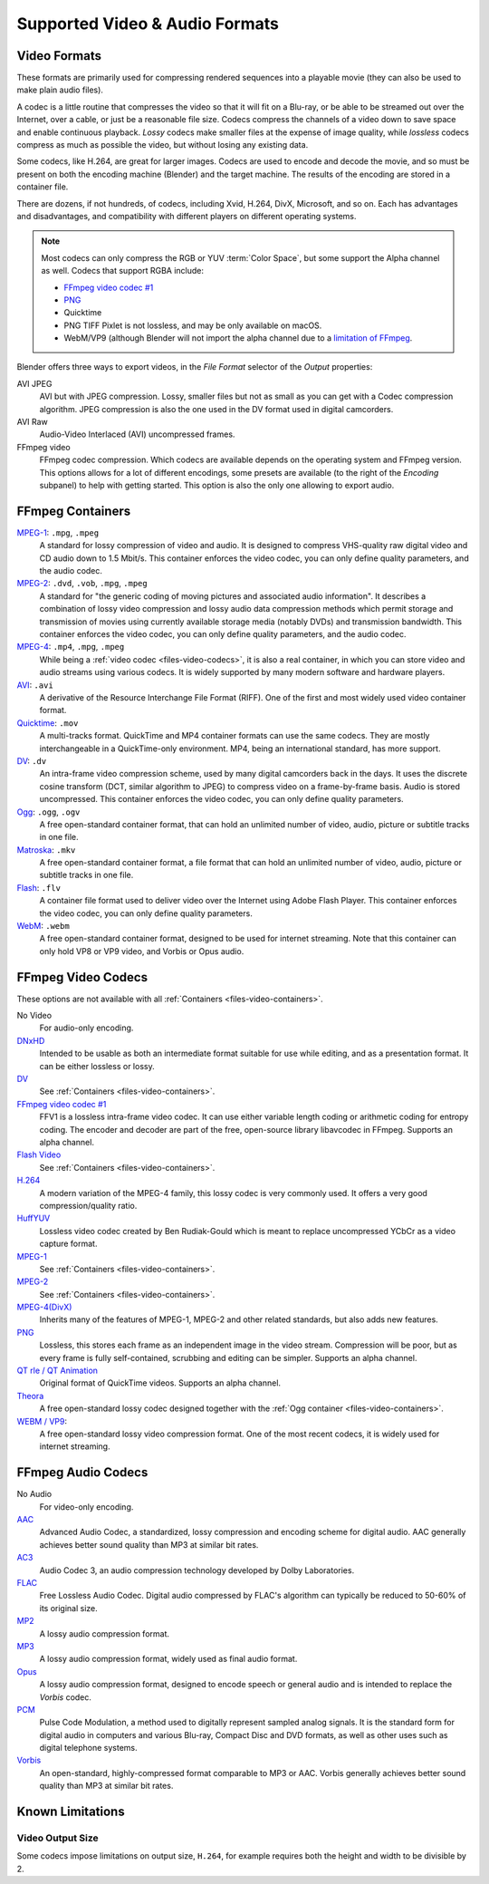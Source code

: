 
*******************************
Supported Video & Audio Formats
*******************************

Video Formats
=============

These formats are primarily used for compressing rendered sequences into a playable movie
(they can also be used to make plain audio files).

A codec is a little routine that compresses the video so that it will fit on a Blu-ray,
or be able to be streamed out over the Internet, over a cable, or just be a reasonable file size.
Codecs compress the channels of a video down to save space and enable continuous playback.
*Lossy* codecs make smaller files at the expense of image quality,
while *lossless* codecs compress as much as possible the video, but without losing any existing data.

Some codecs, like H.264, are great for larger images. Codecs are used to encode and decode the movie,
and so must be present on both the encoding machine (Blender) and the target machine.
The results of the encoding are stored in a container file.

There are dozens, if not hundreds, of codecs, including Xvid, H.264, DivX, Microsoft,
and so on. Each has advantages and disadvantages, and compatibility with different players on
different operating systems.

.. note::

   Most codecs can only compress the RGB or YUV :term:`Color Space`,
   but some support the Alpha channel as well. Codecs that support RGBA include:

   - `FFmpeg video codec #1 <https://en.wikipedia.org/wiki/FFV1>`__
   - `PNG <https://en.wikipedia.org/wiki/Portable_Network_Graphics>`__
   - Quicktime
   - PNG TIFF Pixlet is not lossless, and may be only available on macOS.
   - WebM/VP9 (although Blender will not import the alpha channel due to a `limitation of FFmpeg <https://trac.ffmpeg.org/ticket/8344>`__.

Blender offers three ways to export videos, in the *File Format* selector of the *Output* properties:

AVI JPEG
   AVI but with JPEG compression.
   Lossy, smaller files but not as small as you can get with a Codec compression algorithm.
   JPEG compression is also the one used in the DV format used in digital camcorders.
AVI Raw
   Audio-Video Interlaced (AVI) uncompressed frames.
FFmpeg video
   FFmpeg codec compression. Which codecs are available depends on the operating system and FFmpeg version.
   This options allows for a lot of different encodings, some presets are available
   (to the right of the *Encoding* subpanel) to help with getting started.
   This option is also the only one allowing to export audio.


.. _files-video-containers:

FFmpeg Containers
=================

`MPEG-1 <https://en.wikipedia.org/wiki/MPEG-1>`__: ``.mpg``, ``.mpeg``
   A standard for lossy compression of video and audio.
   It is designed to compress VHS-quality raw digital video and CD audio down to 1.5 Mbit/s.
   This container enforces the video codec, you can only define quality parameters, and the audio codec.
`MPEG-2 <https://en.wikipedia.org/wiki/MPEG-2>`__: ``.dvd``, ``.vob``, ``.mpg``, ``.mpeg``
   A standard for "the generic coding of moving pictures and associated audio information".
   It describes a combination of lossy video compression and lossy audio data compression
   methods which permit storage and transmission of movies using
   currently available storage media (notably DVDs) and transmission bandwidth.
   This container enforces the video codec, you can only define quality parameters, and the audio codec.
`MPEG-4 <https://en.wikipedia.org/wiki/MPEG-4>`__: ``.mp4``, ``.mpg``, ``.mpeg``
   While being a :ref:`video codec <files-video-codecs>`, it is also a real container,
   in which you can store video and audio streams using various codecs.
   It is widely supported by many modern software and hardware players.
`AVI <https://en.wikipedia.org/wiki/Audio_Video_Interleave>`__: ``.avi``
   A derivative of the Resource Interchange File Format (RIFF).
   One of the first and most widely used video container format.
`Quicktime <https://en.wikipedia.org/wiki/.mov>`__: ``.mov``
   A multi-tracks format. QuickTime and MP4 container formats can use the same codecs.
   They are mostly interchangeable in a QuickTime-only environment.
   MP4, being an international standard, has more support.
`DV <https://en.wikipedia.org/wiki/DV>`__: ``.dv``
   An intra-frame video compression scheme, used by many digital camcorders back in the days.
   It uses the discrete cosine transform (DCT, similar algorithm to JPEG)
   to compress video on a frame-by-frame basis.
   Audio is stored uncompressed.
   This container enforces the video codec, you can only define quality parameters.
`Ogg <https://en.wikipedia.org/wiki/Ogg>`__: ``.ogg``, ``.ogv``
   A free open-standard container format, that can hold an unlimited number of video,
   audio, picture or subtitle tracks in one file.
`Matroska <https://en.wikipedia.org/wiki/Matroska>`__: ``.mkv``
   A free open-standard container format, a file format that can hold an unlimited number of video,
   audio, picture or subtitle tracks in one file.
`Flash <https://en.wikipedia.org/wiki/Flash_Video>`__: ``.flv``
   A container file format used to deliver video over the Internet using Adobe Flash Player.
   This container enforces the video codec, you can only define quality parameters.
`WebM <https://en.wikipedia.org/wiki/WebM>`__: ``.webm``
   A free open-standard container format, designed to be used for internet streaming.
   Note that this container can only hold VP8 or VP9 video, and Vorbis or Opus audio.


.. _files-video-codecs:

FFmpeg Video Codecs
===================

These options are not available with all :ref:`Containers <files-video-containers>`.

No Video
   For audio-only encoding.
`DNxHD <https://en.wikipedia.org/wiki/Avid_DNxHD>`__
   Intended to be usable as both an intermediate format suitable for use while editing,
   and as a presentation format.
   It can be either lossless or lossy.
`DV <https://en.wikipedia.org/wiki/DV>`__
   See :ref:`Containers <files-video-containers>`.
`FFmpeg video codec #1 <https://en.wikipedia.org/wiki/FFV1>`__
   FFV1 is a lossless intra-frame video codec.
   It can use either variable length coding or arithmetic coding for entropy coding.
   The encoder and decoder are part of the free, open-source library libavcodec in FFmpeg.
   Supports an alpha channel.
`Flash Video <https://en.wikipedia.org/wiki/Flash_Video>`__
   See :ref:`Containers <files-video-containers>`.
`H.264 <https://en.wikipedia.org/wiki/H.264>`__
   A modern variation of the MPEG-4 family, this lossy codec is very commonly used.
   It offers a very good compression/quality ratio.
`HuffYUV <https://en.wikipedia.org/wiki/Huffyuv>`__
   Lossless video codec created by Ben Rudiak-Gould which is
   meant to replace uncompressed YCbCr as a video capture format.
`MPEG-1 <https://en.wikipedia.org/wiki/MPEG-1>`__
   See :ref:`Containers <files-video-containers>`.
`MPEG-2 <https://en.wikipedia.org/wiki/MPEG-2>`__
   See :ref:`Containers <files-video-containers>`.
`MPEG-4(DivX) <https://en.wikipedia.org/wiki/MPEG-4>`__
   Inherits many of the features of MPEG-1, MPEG-2 and other related standards, but also adds new features.
`PNG <https://en.wikipedia.org/wiki/Portable_Network_Graphics>`__
   Lossless, this stores each frame as an independent image in the video stream.
   Compression will be poor, but as every frame is fully self-contained, scrubbing and editing can be simpler.
   Supports an alpha channel.
`QT rle / QT Animation <https://en.wikipedia.org/wiki/QuickTime_Animation>`__
   Original format of QuickTime videos. Supports an alpha channel.
`Theora <https://en.wikipedia.org/wiki/Theora>`__
   A free open-standard lossy codec designed together with the :ref:`Ogg container <files-video-containers>`.
`WEBM / VP9 <https://en.wikipedia.org/wiki/VP9>`__:
   A free open-standard lossy video compression format.
   One of the most recent codecs, it is widely used for internet streaming.


.. _files-audio-codecs:

FFmpeg Audio Codecs
===================

No Audio
   For video-only encoding.
`AAC <https://en.wikipedia.org/wiki/Advanced_Audio_Coding>`__
   Advanced Audio Codec, a standardized, lossy compression and encoding scheme for digital audio.
   AAC generally achieves better sound quality than MP3 at similar bit rates.
`AC3 <https://en.wikipedia.org/wiki/Dolby_Digital>`__
   Audio Codec 3, an audio compression technology developed by Dolby Laboratories.
`FLAC <https://en.wikipedia.org/wiki/FLAC>`__
   Free Lossless Audio Codec.
   Digital audio compressed by FLAC's algorithm can typically be reduced to 50-60% of its original size.
`MP2 <https://en.wikipedia.org/wiki/MPEG-1_Audio_Layer_II>`__
   A lossy audio compression format.
`MP3 <https://en.wikipedia.org/wiki/MP3>`__
   A lossy audio compression format, widely used as final audio format.
`Opus <https://en.wikipedia.org/wiki/Opus_(audio_format)>`__
   A lossy audio compression format, designed to encode speech or general audio
   and is intended to replace the *Vorbis* codec.
`PCM <https://en.wikipedia.org/wiki/PCM>`__
   Pulse Code Modulation, a method used to digitally represent sampled analog signals.
   It is the standard form for digital audio in computers and various Blu-ray,
   Compact Disc and DVD formats, as well as other uses such as digital telephone systems.
`Vorbis <https://en.wikipedia.org/wiki/Vorbis>`__
   An open-standard, highly-compressed format comparable to MP3 or AAC.
   Vorbis generally achieves better sound quality than MP3 at similar bit rates.


Known Limitations
=================

Video Output Size
-----------------

Some codecs impose limitations on output size,
``H.264``, for example requires both the height and width to be divisible by 2.
